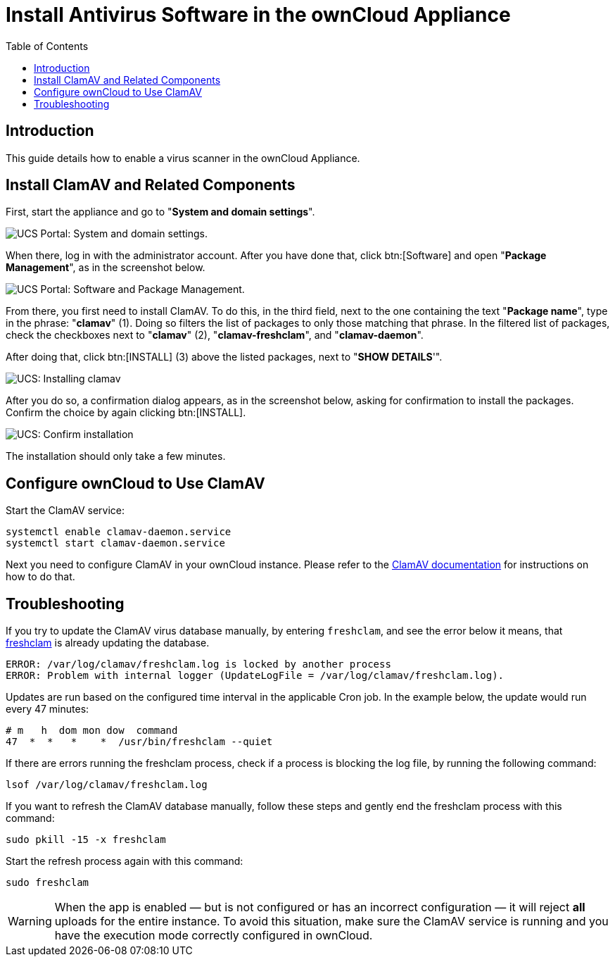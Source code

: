 = Install Antivirus Software in the ownCloud Appliance
:toc: right
:page-aliases: appliance/clamav.adoc, \
appliance/Clamav.adoc

== Introduction

This guide details how to enable a virus scanner in the ownCloud
Appliance.

== Install ClamAV and Related Components

First, start the appliance and go to "**System and domain settings**".

image:appliance/ucs/clamav/ucs-owncloud-portal.png[UCS Portal: System and domain settings.]

When there, log in with the administrator account. After you have done
that, click btn:[Software] and open "**Package Management**", as in the screenshot below.

image:appliance/ucs/clamav/ucs-software-package-management.png[UCS Portal: Software and Package Management.]

From there, you first need to install ClamAV. To do this, in the third
field, next to the one containing the text "**Package name**", type in
the phrase: "**clamav**" (1). Doing so filters the list of packages to
only those matching that phrase. In the filtered list of packages, check
the checkboxes next to "**clamav**" (2), "**clamav-freshclam**", and
"**clamav-daemon**".

After doing that, click btn:[INSTALL] (3) above the listed packages,
next to "**SHOW DETAILS**'".

image:appliance/ucs/clamav/install-clamav.png[UCS: Installing clamav, clamav-freshclam, and clamav-daemon.]

After you do so, a confirmation dialog appears, as in the screenshot
below, asking for confirmation to install the packages. Confirm the
choice by again clicking btn:[INSTALL].

image:appliance/ucs/clamav/confirm-clamav-installation.png[UCS: Confirm installation]

The installation should only take a few minutes.

== Configure ownCloud to Use ClamAV

Start the ClamAV service:

[source,bash]
----
systemctl enable clamav-daemon.service
systemctl start clamav-daemon.service
----

Next you need to configure ClamAV in your ownCloud instance. Please refer to the
xref:configuration/server/virus-scanner-support.adoc#configuring-clamav-within-owncloud[ClamAV documentation]
for instructions on how to do that.

== Troubleshooting

====
If you try to update the ClamAV virus database manually, by entering `freshclam`, and see the error below it means, that 
https://linux.die.net/man/1/freshclam[freshclam] is already updating the database.
====

[source,plaintext]
----
ERROR: /var/log/clamav/freshclam.log is locked by another process
ERROR: Problem with internal logger (UpdateLogFile = /var/log/clamav/freshclam.log).
----

Updates are run based on the configured time interval in the applicable
Cron job. In the example below, the update would run every 47 minutes:

[source,plaintext]
----
# m   h  dom mon dow  command
47  *  *   *    *  /usr/bin/freshclam --quiet
----

If there are errors running the freshclam process, check if a process is
blocking the log file, by running the following command:

[source,bash]
----
lsof /var/log/clamav/freshclam.log
----

If you want to refresh the ClamAV database manually, follow these steps and gently end the freshclam process with this command:

[source,bash]
----
sudo pkill -15 -x freshclam
----

Start the refresh process again with this command:

[source,bash]
----
sudo freshclam
----

[WARNING]
====
When the app is enabled — but is not configured or has an incorrect configuration — it will reject **all** uploads for the entire instance. To avoid this situation, make sure the ClamAV service is running and you have the execution mode correctly configured in ownCloud.
====
